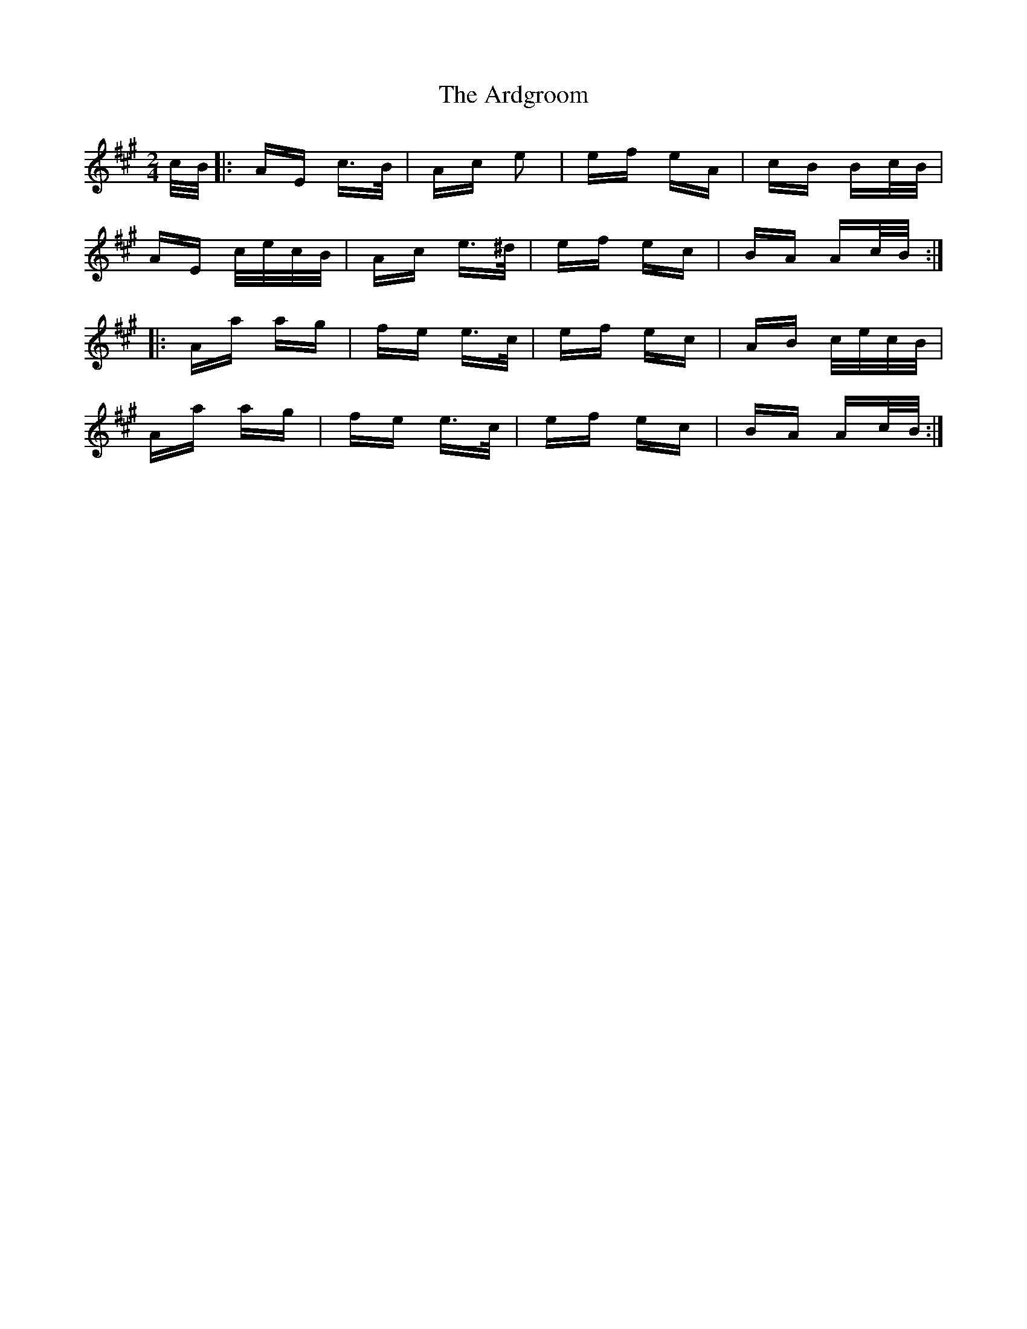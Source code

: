 X: 1826
T: Ardgroom, The
R: polka
M: 2/4
K: Amajor
c/B/|:AE c>B|Ac e2|ef eA|cB Bc/B/|
AE c/e/c/B/|Ac e>^d|ef ec|BA Ac/2B/2:|
|:Aa ag|fe e>c|ef ec|AB c/2e/2c/2B/2|
Aa ag|fe e>c|ef ec|BA Ac/2B/2:|


